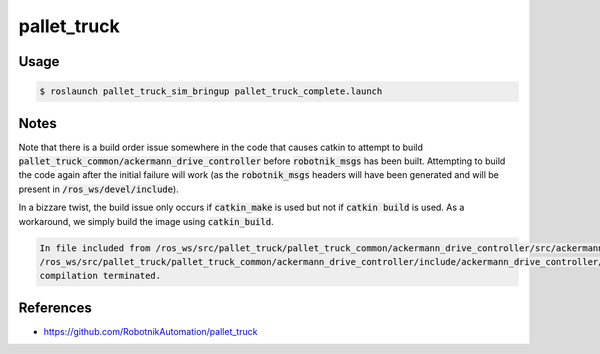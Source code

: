 pallet_truck
============

Usage
-----

.. code:: command

   $ roslaunch pallet_truck_sim_bringup pallet_truck_complete.launch

.. image:: vnc.png


Notes
-----

Note that there is a build order issue somewhere in the code that causes catkin to
attempt to build :code:`pallet_truck_common/ackermann_drive_controller` before
:code:`robotnik_msgs` has been built. Attempting to build the code again after
the initial failure will work (as the :code:`robotnik_msgs` headers will have
been generated and will be present in :code:`/ros_ws/devel/include`).

In a bizzare twist, the build issue only occurs if :code:`catkin_make` is used
but not if :code:`catkin build` is used. As a workaround, we simply build the
image using :code:`catkin_build`.

.. code::

   In file included from /ros_ws/src/pallet_truck/pallet_truck_common/ackermann_drive_controller/src/ackermann_drive_controller.cpp:7:0:
   /ros_ws/src/pallet_truck/pallet_truck_common/ackermann_drive_controller/include/ackermann_drive_controller/ackermann_drive_controller.h:21:36: fatal error: robotnik_msgs/set_mode.h: No such file or directory
   compilation terminated.


References
----------

* https://github.com/RobotnikAutomation/pallet_truck

